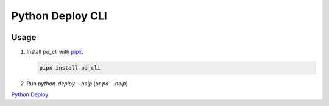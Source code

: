 =================
Python Deploy CLI
=================

.. image:: https://badge.fury.io/py/pd-cli.svg
    :target: https://badge.fury.io/py/pd-cli
.. image:: https://img.shields.io/badge/code%20style-black-000000.svg
    :target: https://github.com/ambv/black


Usage
-----

1. Install `pd_cli` with `pipx`_.

   .. code-block:: console

    pipx install pd_cli

2. Run `python-deploy --help` (or `pd --help`)

`Python Deploy`_

.. _Python Deploy: https://pythondeploy.co
.. _pipx: https://pythondeploy.co
